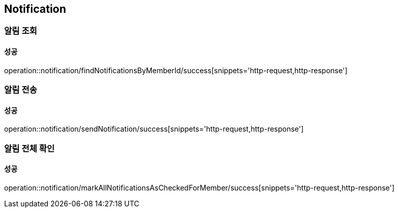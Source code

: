 == Notification

=== 알림 조회
==== 성공
operation::notification/findNotificationsByMemberId/success[snippets='http-request,http-response']

=== 알림 전송
==== 성공
operation::notification/sendNotification/success[snippets='http-request,http-response']

=== 알림 전체 확인
==== 성공
operation::notification/markAllNotificationsAsCheckedForMember/success[snippets='http-request,http-response']

